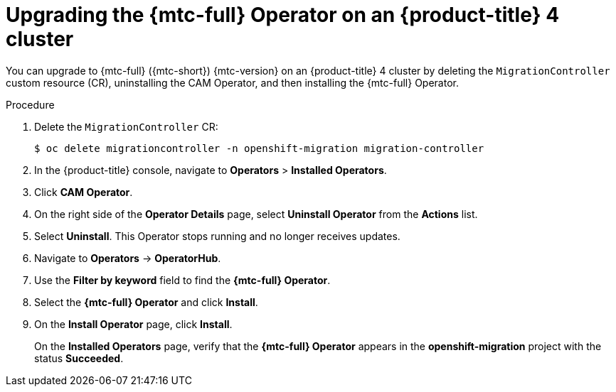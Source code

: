 // Module included in the following assemblies:
// * migration/migrating_3_4/upgrading-migration-tool-3-4.adoc
// * migration/migrating_4_1_4/upgrading-migration-tool-4-1-4.adoc
// * migration/migrating_4_2_4/upgrading-migration-tool-4-2-4.adoc

[id='migration-upgrading-migration-tool-4_{context}']
= Upgrading the {mtc-full} Operator on an {product-title} 4 cluster

ifeval::["{mtc-version}" > "1.3"]
You can upgrade the {mtc-full} ({mtc-short}) Operator on an {product-title} 4 cluster with the Operator Lifecycle Manager.

If you selected the *Automatic* approval option when you installed the {mtc-full} Operator, the Operator is updated automatically.

The following procedure enables you to change the *Manual* approval option to *Automatic* or to change the release channel.

.Procedure

. In the {product-title} console, navigate to *Operators* > *Installed Operators*.
. Click *{mtc-full} Operator*.
. In the *Subscription* tab, change the *Approval* option to *Automatic*.
. Optional: Edit the *Channel*.
+
Updating the subscription deploys the updated {mtc-full} Operator and updates the {mtc-short} components.
endif::[]
ifeval::["{mtc-version}" <= "1.3"]
You can upgrade to {mtc-full} ({mtc-short}) {mtc-version} on an {product-title} 4 cluster by deleting the `MigrationController` custom resource (CR), uninstalling the CAM Operator, and then installing the {mtc-full} Operator.

.Procedure

. Delete the `MigrationController` CR:
+
[source,terminal]
----
$ oc delete migrationcontroller -n openshift-migration migration-controller
----

. In the {product-title} console, navigate to *Operators* > *Installed Operators*.
. Click *CAM Operator*.
. On the right side of the *Operator Details* page, select *Uninstall Operator* from the *Actions* list.
. Select *Uninstall*. This Operator stops running and no longer receives updates.
. Navigate to *Operators* -> *OperatorHub*.
. Use the *Filter by keyword* field to find the *{mtc-full} Operator*.
. Select the *{mtc-full} Operator* and click *Install*.
. On the *Install Operator* page, click *Install*.
+
On the *Installed Operators* page, verify that the *{mtc-full} Operator* appears in the *openshift-migration* project with the status *Succeeded*.
endif::[]
